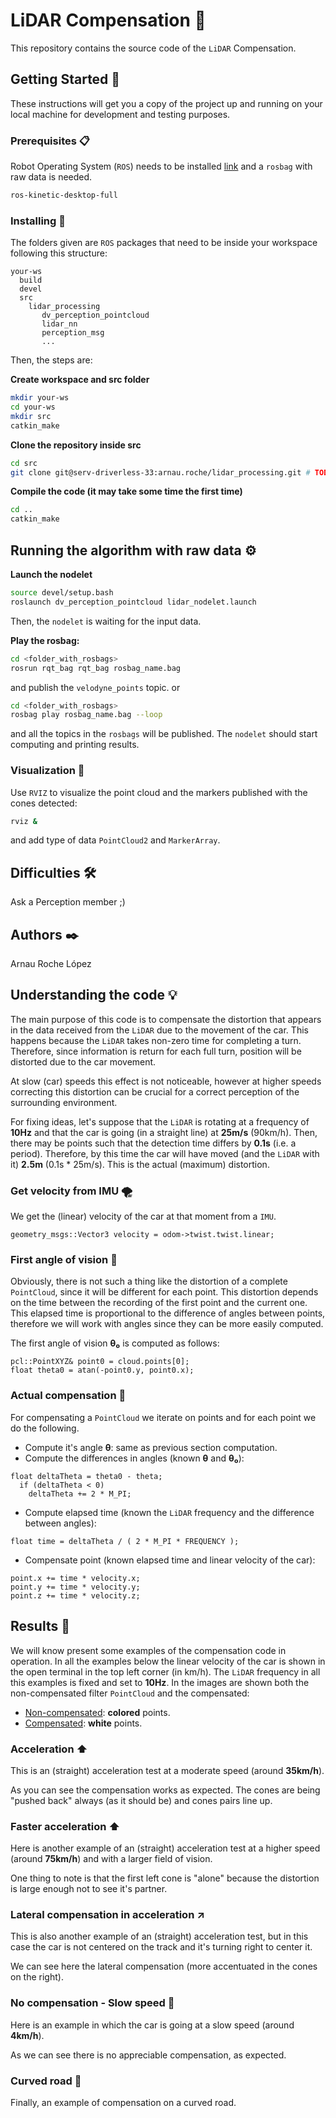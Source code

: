 # -*- ispell-dictionary: "english" -*-


#+AUTHOR: David Álvarez Rosa
#+EMAIL: david@alvarezrosa.com
#+STARTUP: showall


* LiDAR Compensation 🚨

This repository contains the source code of the =LiDAR= Compensation.


** Getting Started 🚀
These instructions will get you a copy of the project up and running on your
local machine for development and testing purposes.

*** Prerequisites 📋
Robot Operating System (=ROS=) needs to be installed [[http://wiki.ros.org/kinetic/Installation/Ubuntu][link]] and a =rosbag= with
raw data is needed.
#+BEGIN_SRC bash
  ros-kinetic-desktop-full
#+END_SRC

*** Installing 🔧
The folders given are =ROS= packages that need to be inside your workspace
following this structure:
#+BEGIN_SRC text
  your-ws
    build
    devel
    src
      lidar_processing
         dv_perception_pointcloud
         lidar_nn
         perception_msg
         ...
#+END_SRC

Then, the steps are:

*Create workspace and src folder*
#+BEGIN_SRC bash
  mkdir your-ws
  cd your-ws
  mkdir src
  catkin_make
#+END_SRC

*Clone the repository inside src*
#+BEGIN_SRC bash
  cd src
  git clone git@serv-driverless-33:arnau.roche/lidar_processing.git # TODO: change this.
#+END_SRC

*Compile the code (it may take some time the first time)*
#+BEGIN_SRC bash
  cd ..
  catkin_make
#+END_SRC


** Running the algorithm with raw data ⚙️
*Launch the nodelet*
#+BEGIN_SRC bash
  source devel/setup.bash
  roslaunch dv_perception_pointcloud lidar_nodelet.launch
#+END_SRC

Then, the =nodelet= is waiting for the input data.

*Play the rosbag:*
#+BEGIN_SRC bash
  cd <folder_with_rosbags>
  rosrun rqt_bag rqt_bag rosbag_name.bag
#+END_SRC
and publish the =velodyne_points= topic.
or
#+BEGIN_SRC bash
  cd <folder_with_rosbags>
  rosbag play rosbag_name.bag --loop
#+END_SRC
and all the topics in the =rosbags= will be published.
The =nodelet= should start computing and printing results.

*** Visualization 🔮
Use =RVIZ= to visualize the point cloud and the markers published with the cones
detected:
#+BEGIN_SRC bash
  rviz &
#+END_SRC
and add type of data =PointCloud2= and =MarkerArray=.


** Difficulties 🛠
Ask a Perception member ;)


** Authors ✒️
Arnau Roche López


** Understanding the code 💡
The main purpose of this code is to compensate the distortion that appears in
the data received from the =LiDAR= due to the movement of the car. This happens
because the =LiDAR= takes non-zero time for completing a turn. Therefore, since
information is return for each full turn, position will be distorted due to the
car movement.

At slow (car) speeds this effect is not noticeable, however at higher speeds
correcting this distortion can be crucial for a correct perception of the
surrounding environment.

For fixing ideas, let's suppose that the =LiDAR= is rotating at a frequency of
*10Hz* and that the car is going (in a straight line) at *25m/s* (90km/h). Then,
there may be points such that the detection time differs by *0.1s* (i.e. a
period). Therefore, by this time the car will have moved (and the =LiDAR= with
it) *2.5m* (0.1s * 25m/s). This is the actual (maximum) distortion.

*** Get velocity from IMU 🌪
We get the (linear) velocity of the car at that moment from a =IMU=.
#+BEGIN_SRC c++
  geometry_msgs::Vector3 velocity = odom->twist.twist.linear;
#+END_SRC

*** First angle of vision 📐
Obviously, there is not such a thing like the distortion of a complete
=PointCloud=, since it will be different for each point. This distortion
depends on the time between the recording of the first point and the current
one. This elapsed time is proportional to the difference of angles between
points, therefore we will work with angles since they can be more easily
computed.

The first angle of vision *θ₀* is computed as follows:
#+BEGIN_SRC c++
  pcl::PointXYZ& point0 = cloud.points[0];
  float theta0 = atan(-point0.y, point0.x);
#+END_SRC

*** Actual compensation 📝
For compensating a =PointCloud= we iterate on points and for each point we do
the following.

+ Compute it's angle *θ*: same as previous section computation.
+ Compute the differences in angles (known *θ* and *θ₀*):
#+BEGIN_SRC c++
  float deltaTheta = theta0 - theta;
    if (deltaTheta < 0)
      deltaTheta += 2 * M_PI;
#+END_SRC
+ Compute elapsed time (known the =LiDAR= frequency and the difference between
  angles):
#+BEGIN_SRC c++
  float time = deltaTheta / ( 2 * M_PI * FREQUENCY );
#+END_SRC
+ Compensate point (known elapsed time and linear velocity of the car):
#+BEGIN_SRC c++
  point.x += time * velocity.x;
  point.y += time * velocity.y;
  point.z += time * velocity.z;
#+END_SRC


** Results 🎯
We will know present some examples of the compensation code in operation. In all
the examples below the linear velocity of the car is shown in the open terminal
in the top left corner (in km/h). The =LiDAR= frequency in all this examples is
fixed and set to *10Hz*. In the images are shown both the non-compensated filter
=PointCloud= and the compensated:
+ _Non-compensated_: *colored* points.
+ _Compensated_: *white* points.

*** Acceleration ⬆
This is an (straight) acceleration test at a moderate speed (around *35km/h*).
#+HTML: <img src="imgs/1. Acceleration.png" width="100%" />
As you can see the compensation works as expected. The cones are being "pushed
back" always (as it should be) and cones pairs line up.
*** Faster acceleration ⬆
Here is another example of an (straight) acceleration test at a higher speed
(around *75km/h*) and with a larger field of vision.
#+HTML: <img src="imgs/2. Faster acceleration.png" width="100%" />
One thing to note is that the first left cone is "alone" because the distortion
is large enough not to see it's partner.
*** Lateral compensation in acceleration ↗
This is also another example of an (straight) acceleration test, but in this
case the car is not centered on the track and it's turning right to center
it.
#+HTML: <img src="imgs/3. Lateral compensation in acceleration.png" width="100%" />
We can see here the lateral compensation (more accentuated in the cones on
the right).
*** No compensation - Slow speed 🐌
Here is an example in which the car is going at a slow speed (around
*4km/h*).
#+HTML: <img src="imgs/4. No compensation - Slow speed.png" width="100%" />
As we can see there is no appreciable compensation, as expected.
*** Curved road 🔄
Finally, an example of compensation on a curved road.
#+HTML: <img src="imgs/5. Curved road.png" width="100%" />
